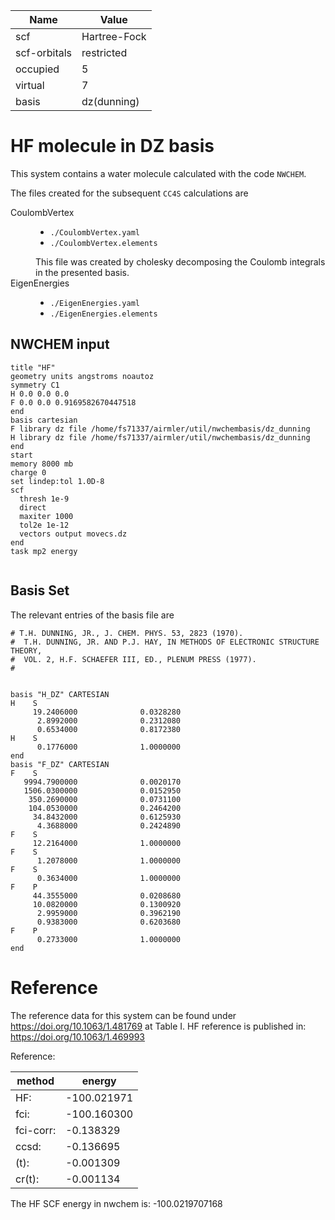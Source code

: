 | Name         | Value        |
|--------------+--------------|
| scf          | Hartree-Fock |
| scf-orbitals | restricted   |
| occupied     | 5            |
| virtual      | 7            |
| basis        | dz(dunning)  |

* HF molecule in DZ basis

This system contains a water molecule calculated with the code
=NWCHEM=.

The files created for the subsequent =CC4S= calculations
are
- CoulombVertex ::
  - =./CoulombVertex.yaml=
  - =./CoulombVertex.elements=
  This file was created by cholesky decomposing the
  Coulomb integrals in the presented basis.
- EigenEnergies ::
  - =./EigenEnergies.yaml=
  - =./EigenEnergies.elements=



** NWCHEM input
:PROPERTIES:
:CUSTOM_ID: nwchem-input
:END:

#+name: nwchem-input-file
#+begin_example
title "HF"
geometry units angstroms noautoz
symmetry C1
H 0.0 0.0 0.0
F 0.0 0.0 0.9169582670447518
end
basis cartesian
F library dz file /home/fs71337/airmler/util/nwchembasis/dz_dunning
H library dz file /home/fs71337/airmler/util/nwchembasis/dz_dunning
end
start
memory 8000 mb
charge 0
set lindep:tol 1.0D-8
scf
  thresh 1e-9
  direct
  maxiter 1000
  tol2e 1e-12
  vectors output movecs.dz
end
task mp2 energy

#+end_example

** Basis Set

The relevant entries of the basis file are

#+begin_example
# T.H. DUNNING, JR., J. CHEM. PHYS. 53, 2823 (1970). 
#  T.H. DUNNING, JR. AND P.J. HAY, IN METHODS OF ELECTRONIC STRUCTURE THEORY, 
#  VOL. 2, H.F. SCHAEFER III, ED., PLENUM PRESS (1977).
#   


basis "H_DZ" CARTESIAN
H    S
     19.2406000              0.0328280
      2.8992000              0.2312080
      0.6534000              0.8172380
H    S
      0.1776000              1.0000000
end
basis "F_DZ" CARTESIAN
F    S
   9994.7900000              0.0020170
   1506.0300000              0.0152950
    350.2690000              0.0731100
    104.0530000              0.2464200
     34.8432000              0.6125930
      4.3688000              0.2424890
F    S
     12.2164000              1.0000000
F    S
      1.2078000              1.0000000
F    S
      0.3634000              1.0000000
F    P
     44.3555000              0.0208680
     10.0820000              0.1300920
      2.9959000              0.3962190
      0.9383000              0.6203680
F    P
      0.2733000              1.0000000
end
#+end_example

* Reference

The reference data for this system can be found under
https://doi.org/10.1063/1.481769
at Table I.
HF reference is published in:
https://doi.org/10.1063/1.469993

Reference:

|method     | energy |
|------+------|
| HF:       |-100.021971|
| fci:      |-100.160300|
| fci-corr: |  -0.138329|
| ccsd:     |  -0.136695|
| (t):      |  -0.001309|
| cr(t):    |  -0.001134|


The HF SCF energy in nwchem is:
-100.0219707168


